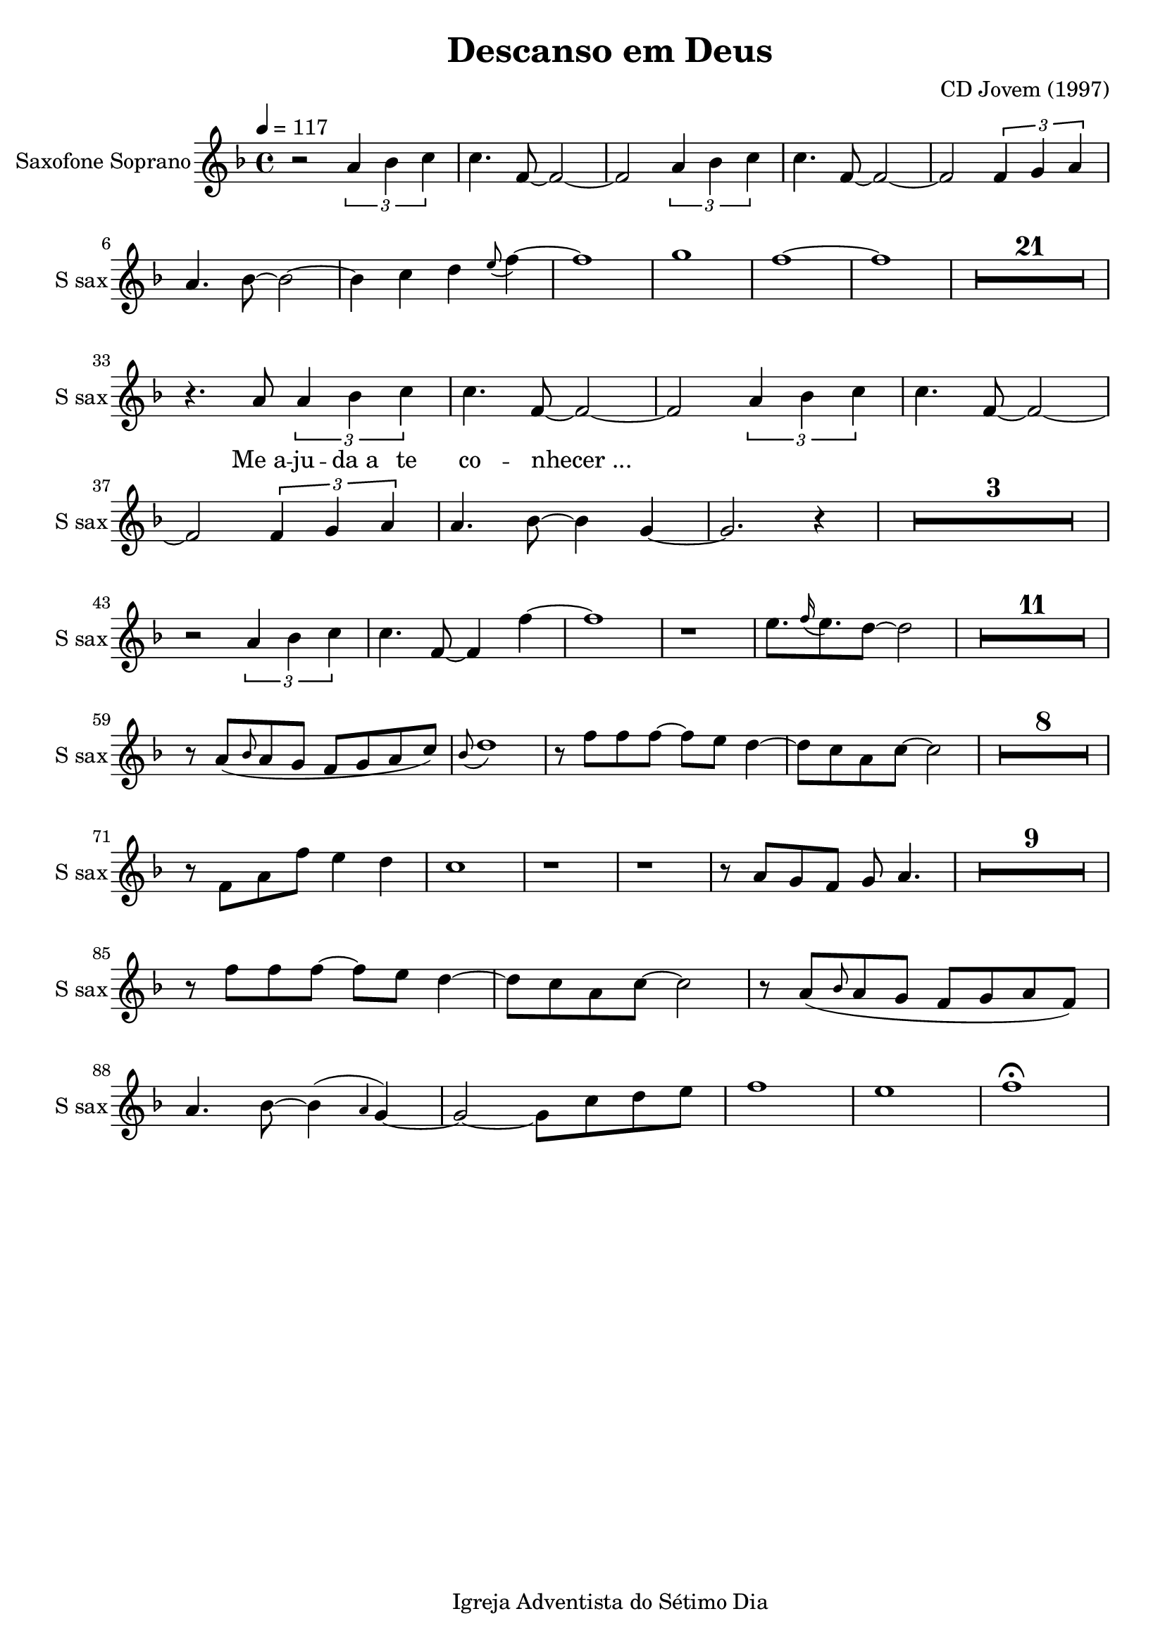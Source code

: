 \header{
        title = "Descanso em Deus"
        composer = "CD Jovem (1997)"

        %Sumir com a nota de rodapé
        tagline = "Igreja Adventista do Sétimo Dia"
        %poet = "quem fez a letra / co-autor"
        %Se der algum erro, acrescentar o caractere espaço para recarregar a página:
        %...  
} 

\paper {
        %paper-width = #150
        %paper-height = #100
        %bottom-margin = #0
        %top-margin = #0
        left-margin = #20
        %right-margin = #0
        %inner-margin = #0
        %outer-margin = #0
}

\score {
  \new Staff \with {
  instrumentName = "Saxofone Soprano"
  shortInstrumentName = "S sax"
} <<
    \new Voice{

        %instrumento ocarina
        %\set midiInstrument = #"ocarina"
                
        %Compasso 4/4 aparece em fração e não a letra C
        %\numericTimeSignature        

        %remove a clave
        %\hide Staff.Clef
        %\override Staff.Clef.color = #white
        %\override Staff.Clef.layer = #-1

        %a linha abaixo oculta as barras
        %\override Score.BarLine.stencil = ##f
        %\hide Score.BarLine

        %a linha abaixo oculta o pentagrama
        %\override Staff.StaffSymbol.line-count = #0
        %\hide Staff.StaffSymbol
        
        %remove a formula de compasso
        %\hide Staff.TimeSignature

        %Clave de percussão
        %\clef percussion
        %Clave de fá
        %\clef F

        %\relative c' {
         {

%Muda a figura da nota
%\improvisationOn

%a linha abaixo oculta a haste da nota
%\hideStem
%para desfazer basta usar
%\undoHideStem \hideStem

%Cor da Haste RGB
%\override Stem.color = #(rgb-color 0 0 1)

%Direção da Haste
%\stemUp
%\stemDown
%\stemNeutral

%Colcheias não se conectam
%\autoBeamOff
%\autoBeamOn

%Ocultar os números dos compassos a cada linha
%\hide Score.BarNumber

%Ocultar ou não as notas a partir do comando
%\hideNotes
%\unHideNotes

%\overrideTimeSignatureSettings
        %4/4        % timeSignatureFraction
        %1/4        % baseMomentFraction
        %#'(3 1)    % beatStructure
        %#'()       % beamExceptions

                \time 4/4

%Audios da Berklee sao 100bpm
%Andamento
\tempo 4 = 117
 
%Tom da música
\key f \major %\minor

%@@@@@@@@@@@@@@@@@@@@@@PRIMEIRA@@@@@@@@@@@@@@@@@@@@@@@@@@@@

%instrumento para o áudio MIDI
\set midiInstrument = #"soprano sax"


%Introd
r2 \tuplet 3/2 {a'4 bes' c''} 
c''4. f'8~f'2~
f'2 \tuplet 3/2 {a'4 bes' c''} 
c''4. f'8~f'2~
f'2 \tuplet 3/2 {f'4 g' a'} 
a'4. bes'8~bes'2~
bes'4 c''4 d''4 \grace e''8 (f''4)~
f''1 
g''1 
f''1~
f''1

\compressMMRests {
    \override MultiMeasureRest.expand-limit = #1
    R1*21
}
\break

r4. a'8 \tuplet 3/2 {a'4 bes' c''} 
c''4. f'8~f'2~
f'2 \tuplet 3/2 {a'4 bes' c''}
c''4. f'8~f'2~
f'2 \tuplet 3/2 {f'4 g' a'}
a'4. bes'8~bes'4 g'4~
g'2. r4

\compressMMRests {
    R1*3
}
\break

r2 \tuplet 3/2 {a'4 bes' c''} 
c''4. f'8~f'4 f''4~
f''1
r1
e''8. \grace f''16 (e''8.) d''8~d''2

\compressMMRests {
    R1*11
}
\break

r8 a'8 (\grace bes'8 a'8 g' f' g' a'  c''8) 
\grace bes'8 (d''1)
r8 f''8 f''8 f''8~f''8 e''8 d''4~
d''8 c''8 a'8 c''8~c''2

\compressMMRests {
    R1*8
}
\break

r8 f'8 a'8 f''8 e''4 d''4
c''1
r1
r1
r8 a'8 g' f' g' a'4.

\compressMMRests {
    R1*9
}
\break

r8 f''8 f''8 f''8~f''8 e''8 d''4~
d''8 c''8 a'8 c''8~c''2 
 
r8 a'8 (\grace bes'8 a'8 g' f' g' a' f') 
a'4. bes'8~bes'4 (\grace a'4 g'4)~
g'2~g'8 c''8 d'' e''
f''1 
e''1
f''1 \fermata 

%\bar "||"

\compressMMRests {
    \override MultiMeasureRest.expand-limit = #1
    %R1*2 | R1*5 | R1*9
    %R1*21
}
\break

        }
        \addlyrics{
                %Alinhamento do texto:
                %\override LyricText.self-alignment-X = #LEFT

                _ _ _ _ _ _ _ _ _ _ _ _ _ _ _ _ _ _ _ _
                Me_a -- ju -- da_a te co -- nhecer_...
                %"1" "2" "3" "4" "1" "2" "3" "4" "1" "2" "3" "4" "1" "2" "3" "4"
                %Dó Ré Mi Fá Sol Lá Si
                %"Dó" "Dó♯" "Ré" "Ré♯" "Mi" "Fá" "Fá♯" "Sol" "Sol♯" "Lá" "Lá♯" "Si" "Dó"
                %"Mi" "Mi♭" "Ré" "Ré♭" "Dó" "Si" "Si♭" "Lá" "Lá♭" "Sol" "Sol♭" "Fá" "Mi"
                %"Sol" "Sol♭" "Fá" "Mi" "Mi♭" "Ré" "Ré♭" "Dó" "Si" "Si♭" "Lá" "Lá♭" "Sol"
                %"Dó" "Ré" "Mi" "Fá♯" "Sol♯" "Lá♯" "Dó"
                %"Mi" "Fá"  "Sol"  "Lá"  "Si" "Dó" "Ré" "Mi" "Fá"  "Sol"  "Lá"  "Si" "Dó" "Ré" "Mi" "Fá"  "Sol"  "Lá"
                %"Dó" "Ré" "Mi" "Fá"  "Sol" "Lá"  "Si" "Dó" "Ré" "Mi" "Fá"  "Sol" "Lá"  "Si" "Dó" "Ré" "Mi" 
                
    }

    }

%\new Staff
    %\new Voice {
        
    %instrumento ocarina
    %\set midiInstrument = #"ocarina"
    %Compasso 4/4 aparece em fração e não a letra C
    %\numericTimeSignature    
    %remove a clave
    %\override Staff.Clef.color = #white
    %\override Staff.Clef.layer = #-1
    %a linha abaixo oculta as barras
    %\override Score.BarLine.stencil = ##f
    %a linha abaixo oculta o pentagrama
    %\override Staff.StaffSymbol.line-count = #0
    %remove a formula de compasso
    %\hide Staff.TimeSignature
    %Clave de percussão
    %\clef percussion
    %Clave de fá
    %\clef F
        
    %\relative c''{
    %  {
        
%Muda a figura da nota
%\improvisationOn
%a linha abaixo oculta a haste da nota
%\hide Stem
%para desfazer basta usar
%\undo \hide Stem
%Direção da Haste
%\stemUp 
%\stemDown 
%\stemNeutral
%Colcheias não se ligam
%\autoBeamOff
%Ocultar os números dos compassos
%a cada linha
%\hide Score.BarNumber
%Ocultar ou não as notas a partir do comando
%\hideNotes 
%\unHideNotes 

%\key g \major

%@@@@@@@@@@@@@@@@@@SEGUNDA@@@@@@@@@@@@@@@@@@@@@@@@@@@@@@@@@@@@@@@@@
        %\time 4/4



%\set midiInstrument = #"woodblock"

%a'4 r4 c'4 r4
%a'4 c'4 c'4 c'4
%\break

%a'4 c'4 c'4 c'4 
%a'4 c'4 c'4 c'4
%a'4 c'4 c'4 c'4 
%a'4 c'4 c'4 c'4
%\break


    % }
    % }

  >>

        %gera PDF
        \layout {
                %indent = #0
                %line-width = #200
                %ragged-last = #0
                \context{
                        \Score
                        %mudar o espaco entre as notas sem letra
                        %Valores maiores de ly:make-moment produzirão músicas menores.. e 1/4 é maior que 1/16
                        \override SpacingSpanner.base-shortest-duration = #(ly:make-moment 1/16)
                        %\override SpacingSpanner.uniform-stretching = ##t

                        %abaixo tira a contagem de compassos (Dentro de \Score !!!!)
                        %\omit BarNumber                        

                        %aumentar este número caso as palavras estejam muito próximas
                        %\Lyrics
                        %\override LyricSpace.minimum-distance = #6.0

                }
        }

        %gera o audio
        \midi{
                %\context{
                                        %\Staff
                                        %\remove "Staff_performer"
                        %\Score
                                %midiMinimumVolume = #1.9
                                %midiMaximumVolume = #2.0
                %}
                                \context {
                                      \Staff
                                      \remove "Staff_performer"
                            }
                            \context {
                                      \Voice
                                      \consists "Staff_performer"
                            }
       }

}
%Frescobaldi = IDE do Lilypond

%a4-ais4-aes4-b4-bis4-bes4-c'4-cis'4-ces'4-d'4-dis'4-des'4-e'4-eis'4-ees'4-f'4-fis'4-fes'4-g'4-gis'4-ges'4-a'4-ais'4-aes'4-b'4-bis'4-bes'4-c''4-cis''4-ces''4-d''4-dis''4-des''4-e''4-eis''4-ees''4-f''4-fis''4-fes''4-g''4-gis''4-ges''4-a''4-ais''4-aes''4-b''4-bis''4-bes''4-c'''4-cis'''4-ces'''4
%c,4-cis,4-ces,4-d,4-dis,4-des,4-e,4-eis,4-ees,4-f,4-fis,4-fes,4-g,4-gis,4-ges,4-a,4-ais,4-aes,4-b,4-bis,4-bes,4-c4-cis4-ces4-d4-dis4-des4-e4-eis4-ees4-f4-fis4-fes4-g4-gis4-ges4-a4-ais4-aes4-b4-bis4-bes4-c'4-cis'4-ces'4-d'4-dis'4-des'4-e'4-eis'4-ees'4

%a4-ais4-aes4-b4-bes4-c'4-cis'4-d'4-dis'4-des'4-e'4-ees'4-f'4-fis'4-g'4-gis'4-ges'4-a'4-ais'4-aes'4-b'4-bes'4-c''4-cis''4-d''4-dis''4-des''4-e''4-ees''4-f''4-fis''4-g''4-gis''4-ges''4-a''4-ais''4-aes''4-b''4-bes''4-c'''4-cis'''4
%c,4-cis,4-d,4-dis,4-des,4-e,4-ees,4-f,4-fis,4-g,4-gis,4-ges,4-a,4-ais,4-aes,4-b,4-bes,4-c4-cis4-d4-dis4-des4-e4-ees4-f4-fis4-g4-gis4-ges4-a4-ais4-aes4-b4-bes4-c'4-cis'4-d'4-dis'4-des'4-e'4-ees'4

%Clave de Sol
%aes2-ais2-bes2-bis2-c'2-b2-ces'2-cis'2-des'2-dis'2-ees'2-eis'2-f'2-e'2-fes'2-fis'2-ges'2-gis'2-aes'2-ais'2-bes'2-b'2-ces''2-bis'2-c''2-cis''2-des''2-dis''2-ees''2-eis''2-f''2-e''2-fes''2-fis''2-ges''2-gis''2-aes''2-ais''2-bes''2-bis''2-c'''2-b''2-ces'''2-cis'''2
%a4-ais4-aes4-b4-bis4-bes4-c'4-cis'4-ces'4-d'4-dis'4-des'4-e'4-eis'4-ees'4-f'4-fis'4-fes'4-g'4-gis'4-ges'4-a'4-ais'4-aes'4-b'4-bis'4-bes'4-c''4-cis''4-ces''4-d''4-dis''4-des''4-e''4-eis''4-ees''4-f''4-fis''4-fes''4-g''4-gis''4-ges''4-a''4-ais''4-aes''4-b''4-bis''4-bes''4-c'''4-cis'''4-ces'''4

%Clave de Fá
%c,2-ces,2-cis,2-des,2-dis,2-ees,2-eis,2-f,2-e,2-fes,2-fis,2-ges,2-gis,2-aes,2-ais,2-bes,2-bis,2-c2-b,2-ces2-cis2-des2-dis2-ees2-eis2-f2-e2-fes2-fis2-ges2-gis2-aes2-ais2-bes2-bis2-c'2-b2-ces'2-cis'2-des'2-dis'2-ees'2-eis'2-e'2
%c,4-d,4-e,4-f,4-g,4-a,4-b,4-c4-d4-e4-f4-g4-a4-b4-c'4-d'4-e'4

%Notas naturais no violão
%e4-f4-g4-a4-b4-c'4-d'4-e'4-f'4-g'4-a'4-b'4-c''4-d''4-e''4-f''4-g''4-a''4

%Notas com acidentes no violão e notas naturais
%e4-f4-fis4-g4-gis4-ges4-a4-ais4-aes4-b4-bes4-c'4-cis'4-d'4-dis'4-des'4-e'4-ees'4-f'4-fis'4-g'4-gis'4-ges'4-a'4-ais'4-aes'4-b'4-bes'4-c''4-cis''4-d''4-dis''4-des''4-e''4-ees''4-f''4-fis''4-g''4-gis''4-ges''4-a''4-ais''4-aes''4

%Apenas acidentes no violão
%fis4-gis4-ges4-ais4-aes4-bes4-cis'4-dis'4-des'4-ees'4-fis'4-gis'4-ges'4-ais'4-aes'4-bes'4-cis''4-dis''4-des''4-ees''4-fis''4-gis''4-ges''4-ais''4-aes''4
